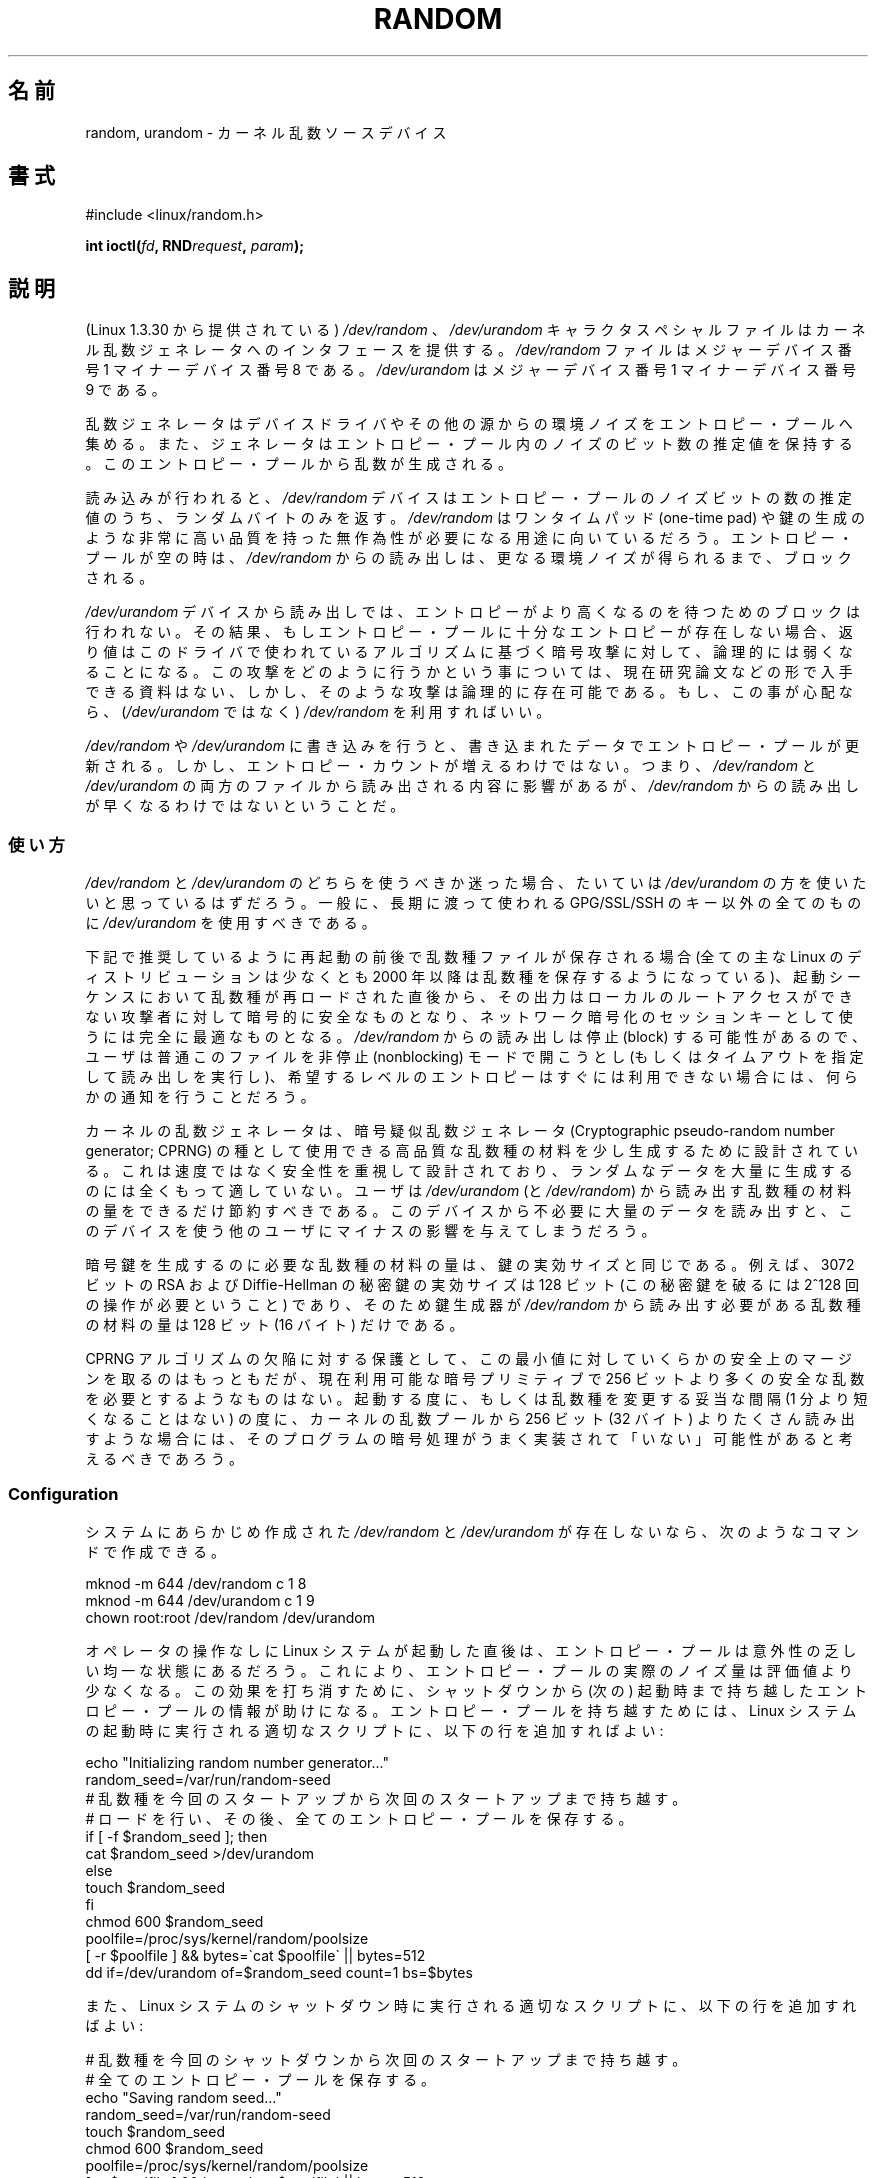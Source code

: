 .\" Copyright (c) 1997 John S. Kallal (kallal@voicenet.com)
.\"
.\" %%%LICENSE_START(GPLv2+_DOC_ONEPARA)
.\" This is free documentation; you can redistribute it and/or
.\" modify it under the terms of the GNU General Public License as
.\" published by the Free Software Foundation; either version 2 of
.\" the License, or (at your option) any later version.
.\" %%%LICENSE_END
.\"
.\" Some changes by tytso and aeb.
.\"
.\" 2004-12-16, John V. Belmonte/mtk, Updated init and quit scripts
.\" 2004-04-08, AEB, Improved description of read from /dev/urandom
.\" 2008-06-20, George Spelvin <linux@horizon.com>,
.\"             Matt Mackall <mpm@selenic.com>
.\"     Add a Usage subsection that recommends most users to use
.\"     /dev/urandom, and emphasizes parsimonious usage of /dev/random.
.\"
.\"*******************************************************************
.\"
.\" This file was generated with po4a. Translate the source file.
.\"
.\"*******************************************************************
.\"
.\" Japanese Version Copyright (c) 1998
.\"           ISHIKAWA Mutsumi, all rights reserved.
.\" Translated into Japanese Mon Jan 12 03:20:27 JST 1998
.\"         by ISHIKAWA Mutsumi <ishikawa@linux.or.jp>
.\" Japanese Version Last Modified Thu Feb  5 21:08:33 JST 1998
.\"	by ISHIKAWA Mutsumi <ishikawa@linux.or.jp>
.\" Updated & Modified Sun Jun  6 14:48:03 JST 2004
.\"	by Yuichi SATO <ysato444@yahoo.co.jp>
.\" Updated & Modified Tue Jan 18 04:21:16 JST 2005 by Yuichi SATO
.\" Updated & Modified Fri Apr 22 03:44:01 JST 2005 by Yuichi SATO
.\" Updated 2008-08-13, Akihiro MOTOKI <amotoki@dd.iij4u.or.jp>, LDP v3.05
.\" Updated 2013-05-07, Akihiro MOTOKI <amotoki@gmail.com>
.\"
.TH RANDOM 4 2013\-03\-15 Linux "Linux Programmer's Manual"
.SH 名前
random, urandom \- カーネル乱数ソースデバイス
.SH 書式
#include <linux/random.h>
.sp
\fBint ioctl(\fP\fIfd\fP\fB, RND\fP\fIrequest\fP\fB, \fP\fIparam\fP\fB);\fP
.SH 説明
(Linux 1.3.30 から提供されている) \fI/dev/random\fP 、 \fI/dev/urandom\fP キャラクタスペシャルファイルは
カーネル乱数ジェネレータへのインタフェースを提供する。 \fI/dev/random\fP ファイルはメジャーデバイス番号 1 マイナーデバイス番号 8
である。 \fI/dev/urandom\fP はメジャーデバイス番号 1 マイナーデバイス番号 9 である。
.LP
乱数ジェネレータはデバイスドライバやその他の源からの環境ノイズを エントロピー・プールへ集める。
また、ジェネレータはエントロピー・プール内のノイズのビット数の推定値を 保持する。 このエントロピー・プールから乱数が生成される。
.LP
読み込みが行われると、 \fI/dev/random\fP デバイスはエントロピー・プールのノイズビットの数の推定値のうち、 ランダムバイトのみを返す。
\fI/dev/random\fP はワンタイムパッド (one\-time pad) や鍵の生成のような
非常に高い品質を持った無作為性が必要になる用途に向いているだろう。 エントロピー・プールが空の時は、\fI/dev/random\fP からの読み出しは、
更なる環境ノイズが得られるまで、ブロックされる。
.LP
\fI/dev/urandom\fP デバイスから読み出しでは、 エントロピーがより高くなるのを待つためのブロックは行われない。
その結果、もしエントロピー・プールに十分なエントロピーが存在しない場合、 返り値はこのドライバで使われているアルゴリズムに基づく暗号攻撃に対して、
論理的には弱くなることになる。 この攻撃をどのように行うかという事については、現在研究論文などの
形で入手できる資料はない、しかし、そのような攻撃は論理的に存在可能である。 もし、この事が心配なら、(\fI/dev/urandom\fP ではなく)
\fI/dev/random\fP を利用すればいい。
.LP
\fI/dev/random\fP や \fI/dev/urandom\fP に書き込みを行うと、 書き込まれたデータでエントロピー・プールが更新される。 しかし、
エントロピー・カウントが増えるわけではない。 つまり、 \fI/dev/random\fP と \fI/dev/urandom\fP
の両方のファイルから読み出される内容に影響があるが、 \fI/dev/random\fP からの読み出しが早くなるわけではないということだ。
.SS 使い方
\fI/dev/random\fP と \fI/dev/urandom\fP のどちらを使うべきか迷った場合、たいていは \fI/dev/urandom\fP
の方を使いたいと思っているはずだろう。 一般に、長期に渡って使われる GPG/SSL/SSH のキー以外の全てのものに \fI/dev/urandom\fP
を使用すべきである。

下記で推奨しているように再起動の前後で乱数種ファイルが保存される場合 (全ての主な Linux のディストリビューションは少なくとも 2000 年以降は
乱数種を保存するようになっている)、起動シーケンスにおいて乱数種が 再ロードされた直後から、その出力はローカルのルートアクセスができない
攻撃者に対して暗号的に安全なものとなり、ネットワーク暗号化のセッションキー として使うには完全に最適なものとなる。 \fI/dev/random\fP
からの読み出しは停止 (block) する可能性があるので、ユーザは普通 このファイルを非停止 (nonblocking) モードで開こうとし
(もしくはタイムアウトを指定して読み出しを実行し)、希望するレベルの エントロピーはすぐには利用できない場合には、何らかの通知を行うことだろう。

カーネルの乱数ジェネレータは、暗号疑似乱数ジェネレータ (Cryptographic pseudo\-random number generator;
CPRNG) の種として使用できる 高品質な乱数種の材料を少し生成するために設計されている。 これは速度ではなく安全性を重視して設計されており、
ランダムなデータを大量に生成するのには全くもって適していない。 ユーザは \fI/dev/urandom\fP (と \fI/dev/random\fP)
から読み出す乱数種の材料の量をできるだけ節約すべきである。 このデバイスから不必要に大量のデータを読み出すと、このデバイスを使う
他のユーザにマイナスの影響を与えてしまうだろう。

暗号鍵を生成するのに必要な乱数種の材料の量は、鍵の実効サイズと同じである。 例えば、3072 ビットの RSA および Diffie\-Hellman
の秘密鍵の実効サイズは 128 ビット (この秘密鍵を破るには 2^128 回の操作が必要ということ) であり、 そのため鍵生成器が
\fI/dev/random\fP から読み出す必要がある乱数種の材料の量は 128 ビット (16 バイト) だけである。

CPRNG アルゴリズムの欠陥に対する保護として、この最小値に対していくらかの 安全上のマージンを取るのはもっともだが、現在利用可能な暗号プリミティブで
256 ビットより多くの安全な乱数を必要とするようなものはない。 起動する度に、もしくは乱数種を変更する妥当な間隔 (1 分より短くなることはない)
の度に、カーネルの乱数プールから 256 ビット (32 バイト) よりたくさん読み出す
ような場合には、そのプログラムの暗号処理がうまく実装されて「いない」可能性が あると考えるべきであろう。
.SS Configuration
システムにあらかじめ作成された \fI/dev/random\fP と \fI/dev/urandom\fP が存在しないなら、次のようなコマンドで作成できる。

.nf
    mknod \-m 644 /dev/random c 1 8
    mknod \-m 644 /dev/urandom c 1 9
    chown root:root /dev/random /dev/urandom
.fi

オペレータの操作なしに Linux システムが起動した直後は、 エントロピー・プールは意外性の乏しい均一な状態にあるだろう。
これにより、エントロピー・プールの実際のノイズ量は評価値より少なくなる。 この効果を打ち消すために、シャットダウンから (次の) 起動時まで持ち越した
エントロピー・プールの情報が助けになる。 エントロピー・プールを持ち越すためには、 Linux システムの起動時に実行される適切なスクリプトに、
以下の行を追加すればよい:

.nf
    echo "Initializing random number generator..."
    random_seed=/var/run/random\-seed
    # 乱数種を今回のスタートアップから次回のスタートアップまで持ち越す。
    # ロードを行い、その後、全てのエントロピー・プールを保存する。
    if [ \-f $random_seed ]; then
        cat $random_seed >/dev/urandom
    else
        touch $random_seed
    fi
    chmod 600 $random_seed
    poolfile=/proc/sys/kernel/random/poolsize
    [ \-r $poolfile ] && bytes=\`cat $poolfile\` || bytes=512
    dd if=/dev/urandom of=$random_seed count=1 bs=$bytes
.fi

また、Linux システムのシャットダウン時に実行される適切なスクリプトに、 以下の行を追加すればよい:

.nf
    # 乱数種を今回のシャットダウンから次回のスタートアップまで持ち越す。
    # 全てのエントロピー・プールを保存する。
    echo "Saving random seed..."
    random_seed=/var/run/random\-seed
    touch $random_seed
    chmod 600 $random_seed
    poolfile=/proc/sys/kernel/random/poolsize
    [ \-r $poolfile ] && bytes=\`cat $poolfile\` || bytes=512
    dd if=/dev/urandom of=$random_seed count=1 bs=$bytes
.fi
.SS "/proc インタフェース"
ディレクトリ \fI/proc/sys/kernel/random\fP にあるファイル (2.3.16 から存在する) は、 \fI/dev/random\fP
デバイスへのその他のインタフェースを提供する。
.LP
読み込み専用のファイル \fIentropy_avail\fP は使用可能なエントロピーを表す。 通常、これは 4096 (ビット)
になり、エントロピー・プールが満杯の状態である。
.LP
ファイル \fIpoolsize\fP はエントロピー・プールのサイズを表す。 このファイルの意味はカーネルバージョンにより異なる。
.RS
.TP  12
Linux 2.4:
このファイルはエントロピー・プールのサイズを「バイト」単位で規定する。 通常、このファイルの値は 512 になるが、書き込み可能であり、
アルゴリズムで利用可能な任意の値に変更できる。 選択可能な値は 32, 64, 128, 256, 512, 1024, 2048 である。
.TP 
Linux 2.6:
このファイルは読み出し専用であり、 エントロピー・プールのサイズを「ビット」単位で規定する。 値は 4096 である。
.RE
.LP
ファイル \fIread_wakeup_threshold\fP は \fI/dev/random\fP
からのエントロピーを待って休止しているプロセスを起こすのに必要な エントロピーのビット数を保持している。 デフォルトは 64 である。 ファイル
\fIwrite_wakeup_threshold\fP はエントロピーのビット数を保持しており、この値以下になったら \fI/dev/random\fP
への書き込みアクセスのために \fBselect\fP(2)  または \fBpoll\fP(2)  を実行するプロセスを起こす。
この値はファイルに書き込みを行うことによって変更できる。
.LP
読み込み専用のファイル \fIuuid\fP と \fIboot_id\fP は 6fd5a44b\-35f4\-4ad4\-a9b9\-6b9be13e1fe9 のような
ランダムな文字列を保持している。 前者は読み込みの度に新たに生成され、 後者は 1 度だけ生成される。
.SS "ioctl(2) インタフェース"
以下の \fBioctl\fP(2) 要求が \fI/dev/random\fP や \fI/dev/urandom\fP
に接続されたファイルディスクリプタに対して定義されている。 実行されたすべての要求は、 \fI/dev/random\fP と \fI/dev/urandom\fP
に影響を与える入力エントロピー・プールとやり取りを行う。 \fBRNDGETENTCNT\fP 以外のすべての要求には \fBCAP_SYS_ADMIN\fP
ケーパビリティが必要である。
.TP 
\fBRNDGETENTCNT\fP
入力エントロピー・プールのカウントを取得する。 取得される内容は proc の \fIentropy_avail\fP ファイルと同じである。
結果は引き数が指す整数 (int) に格納される。
.TP 
\fBRNDADDTOENTCNT\fP
入力エントロピー・プールのカウントを引き数が指す値だけ加算または減算する。
.TP 
\fBRNDGETPOOL\fP
Linux 2.6.9 で削除された。
.TP 
\fBRNDADDENTROPY\fP
入力プールに追加のエントロピーを追加し、エントロピー・カウントを増やす。 この要求は \fI/dev/random\fP や \fI/dev/urandom\fP
への書き込みとは異なる。 \fI/dev/random\fP や \fI/dev/urandom\fP への書き込みでは、 何らかのデータが追加されるだけで、
エントロピー・カウントは増やされない。 以下の構造体が使用される。
.IP
.nf
    struct rand_pool_info {
        int    entropy_count;
        int    buf_size;
        __u32  buf[0];
    };
.fi
.IP
\fIentropy_count\fP はエントロピー・カウントに加算 (または減算) する値である。 \fIbuf\fP は大きさが \fIbuf_size\fP
のバッファで、この内容がエントロピー・プールに追加される。
.TP 
\fBRNDZAPENTCNT\fP, \fBRNDCLEARPOOL\fP
すべてのプールのエントロピー・カウントを 0 にし、何らかのシステムデータ (現在の時刻など) をプールに追加する。
.SH ファイル
/dev/random
.br
.\" .SH AUTHOR
.\" The kernel's random number generator was written by
.\" Theodore Ts'o (tytso@athena.mit.edu).
/dev/urandom
.SH 関連項目
\fBmknod\fP(1)
.br
RFC\ 1750, "Randomness Recommendations for Security"
.SH この文書について
この man ページは Linux \fIman\-pages\fP プロジェクトのリリース 3.54 の一部
である。プロジェクトの説明とバグ報告に関する情報は
http://www.kernel.org/doc/man\-pages/ に書かれている。

